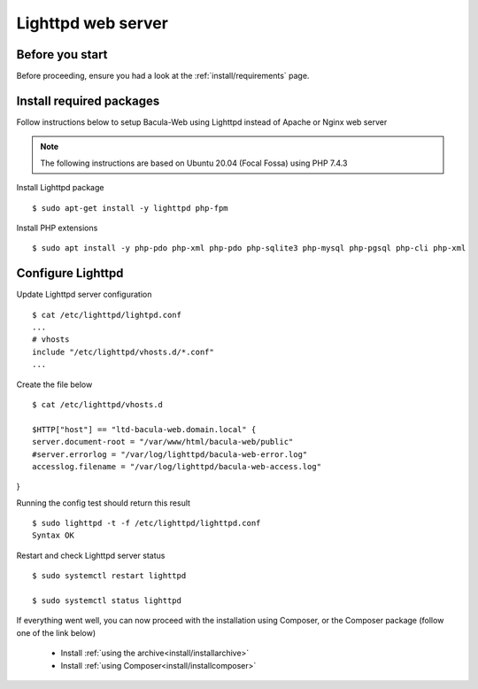 .. _install/lighttpd-installation:

===================
Lighttpd web server
===================

Before you start
================

Before proceeding, ensure you had a look at the :ref:`install/requirements` page.

Install required packages
=========================

Follow instructions below to setup Bacula-Web using Lighttpd instead of Apache or Nginx web server

.. note:: The following instructions are based on Ubuntu 20.04 (Focal Fossa) using PHP 7.4.3

Install Lighttpd package

::

   $ sudo apt-get install -y lighttpd php-fpm

Install PHP extensions

::

   $ sudo apt install -y php-pdo php-xml php-pdo php-sqlite3 php-mysql php-pgsql php-cli php-xml

Configure Lighttpd
==================

Update Lighttpd server configuration

::

   $ cat /etc/lighttpd/lightpd.conf
   ...
   # vhosts
   include "/etc/lighttpd/vhosts.d/*.conf"
   ...

Create the file below

::

   $ cat /etc/lighttpd/vhosts.d

   $HTTP["host"] == "ltd-bacula-web.domain.local" {
   server.document-root = "/var/www/html/bacula-web/public"
   #server.errorlog = "/var/log/lighttpd/bacula-web-error.log"
   accesslog.filename = "/var/log/lighttpd/bacula-web-access.log"
}

Running the config test should return this result

::

   $ sudo lighttpd -t -f /etc/lighttpd/lighttpd.conf
   Syntax OK

Restart and check Lighttpd server status

::

   $ sudo systemctl restart lighttpd

   $ sudo systemctl status lighttpd

If everything went well, you can now proceed with the installation using Composer, or the Composer package (follow one of the link below)

   * Install :ref:`using the archive<install/installarchive>`
   * Install :ref:`using Composer<install/installcomposer>`